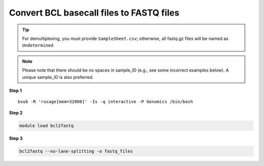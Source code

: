 Convert BCL basecall files to FASTQ files
=========================================

.. tip:: For demultiplexing, you must provide ``SampleSheet.csv``; otherwise, all fastq.gz files will be named as ``Undetermined``.

.. note:: Please note that there should be no spaces in sample_ID (e.g., see some incorrect examples below). A unique sample_ID is also preferred. 

.. image:: ../../images/no_space_bcl2fastq.PNG

**Step 1**

.. highlight:: none

:: 

	bsub -R 'rusage[mem=32000]' -Is -q interactive -P Genomics /bin/bash

**Step 2**

.. code:: bash

	module load bcl2fastq


**Step 3**

.. code:: bash

	bcl2fastq --no-lane-splitting -o fastq_files

